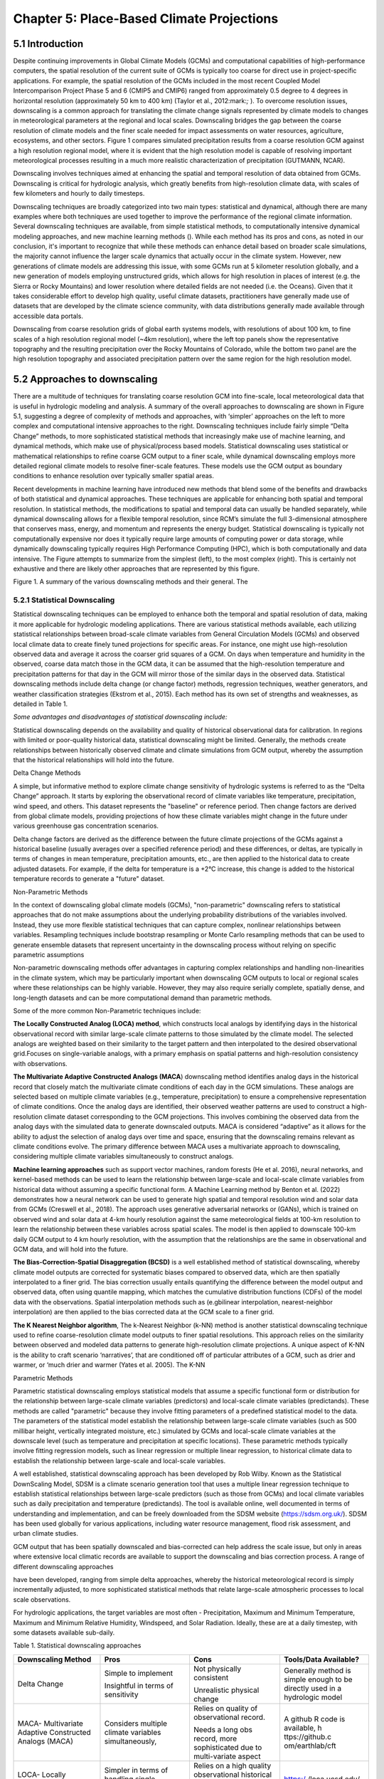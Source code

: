 Chapter 5: Place-Based Climate Projections
==========================================

5.1 Introduction
----------------

Despite continuing improvements in Global Climate Models (GCMs) and
computational capabilities of high-performance computers, the spatial
resolution of the current suite of GCMs is typically too coarse for
direct use in project-specific applications. For example, the spatial
resolution of the GCMs included in the most recent Coupled Model
Intercomparison Project Phase 5 and 6 (CMIP5 and CMIP6) ranged from
approximately 0.5 degree to 4 degrees in horizontal resolution
(approximately 50 km to 400 km) (Taylor et al., 2012:mark:`;` ). To
overcome resolution issues, downscaling is a common approach for
translating the climate change signals represented by climate models to
changes in meteorological parameters at the regional and local scales.
Downscaling bridges the gap between the coarse resolution of climate
models and the finer scale needed for impact assessments on water
resources, agriculture, ecosystems, and other sectors. Figure 1 compares
simulated precipitation results from a coarse resolution GCM against a
high resolution regional model, where it is evident that the high
resolution model is capable of resolving important meteorological
processes resulting in a much more realistic characterization of
precipitation (GUTMANN, NCAR).

Downscaling involves techniques aimed at enhancing the spatial and
temporal resolution of data obtained from GCMs. Downscaling is critical
for hydrologic analysis, which greatly benefits from high-resolution
climate data, with scales of few kilometers and hourly to daily
timesteps.

Downscaling techniques are broadly categorized into two main types:
statistical and dynamical, although there are many examples where both
techniques are used together to improve the performance of the regional
climate information. Several downscaling techniques are available, from
simple statistical methods, to computationally intensive dynamical
modeling approaches, and new machine learning methods (). While each
method has its pros and cons, as noted in our conclusion, it's important
to recognize that while these methods can enhance detail based on
broader scale simulations, the majority cannot influence the larger
scale dynamics that actually occur in the climate system. However, new
generations of climate models are addressing this issue, with some GCMs
run at 5 kilometer resolution globally, and a new generation of models
employing unstructured grids, which allows for high resolution in places
of interest (e.g. the Sierra or Rocky Mountains) and lower resolution
where detailed fields are not needed (i.e. the Oceans). Given that it
takes considerable effort to develop high quality, useful climate
datasets, practitioners have generally made use of datasets that are
developed by the climate science community, with data distributions
generally made available through accessible data portals.

|image1|

Downscaling from coarse resolution grids of global earth systems models,
with resolutions of about 100 km, to fine scales of a high resolution
regional model (~4km resolution), where the left top panels show the
representative topography and the resulting precipitation over the Rocky
Mountains of Colorado, while the bottom two panel are the high
resolution topography and associated precipitation pattern over the same
region for the high resolution model.

5.2 Approaches to downscaling
-----------------------------

There are a multitude of techniques for translating coarse resolution
GCM into fine-scale, local meteorological data that is useful in
hydrologic modeling and analysis. A summary of the overall approaches to
downscaling are shown in Figure 5.1, suggesting a degree of complexity
of methods and approaches, with ‘simpler’ approaches on the left to more
complex and computational intensive approaches to the right. Downscaling
techniques include fairly simple “Delta Change” methods, to more
sophisticated statistical methods that increasingly make use of machine
learning, and dynamical methods, which make use of physical/process
based models. Statistical downscaling uses statistical or mathematical
relationships to refine coarse GCM output to a finer scale, while
dynamical downscaling employs more detailed regional climate models to
resolve finer-scale features. These models use the GCM output as
boundary conditions to enhance resolution over typically smaller spatial
areas.

Recent developments in machine learning have introduced new methods that
blend some of the benefits and drawbacks of both statistical and
dynamical approaches. These techniques are applicable for enhancing both
spatial and temporal resolution. In statistical methods, the
modifications to spatial and temporal data can usually be handled
separately, while dynamical downscaling allows for a flexible temporal
resolution, since RCM’s simulate the full 3-dimensional atmosphere that
conserves mass, energy, and momentum and represents the energy budget.
Statistical downscaling is typically not computationally expensive nor
does it typically require large amounts of computing power or data
storage, while dynamically downscaling typically requires High
Performance Computing (HPC), which is both computationally and data
intensive. The Figure attempts to summarize from the simplest (left), to
the most complex (right). This is certainly not exhaustive and there are
likely other approaches that are represented by this figure.

|image2|

Figure 1. A summary of the various downscaling methods and their
general. The

5.2.1 Statistical Downscaling
~~~~~~~~~~~~~~~~~~~~~~~~~~~~~

Statistical downscaling techniques can be employed to enhance both the
temporal and spatial resolution of data, making it more applicable for
hydrologic modeling applications. There are various statistical methods
available, each utilizing statistical relationships between broad-scale
climate variables from General Circulation Models (GCMs) and observed
local climate data to create finely tuned projections for specific
areas. For instance, one might use high-resolution observed data and
average it across the coarser grid squares of a GCM. On days when
temperature and humidity in the observed, coarse data match those in the
GCM data, it can be assumed that the high-resolution temperature and
precipitation patterns for that day in the GCM will mirror those of the
similar days in the observed data. Statistical downscaling methods
include delta change (or change factor) methods, regression techniques,
weather generators, and weather classification strategies (Ekstrom et
al., 2015). Each method has its own set of strengths and weaknesses, as
detailed in Table 1.

*Some advantages and disadvantages of statistical downscaling include:*

Statistical downscaling depends on the availability and quality of
historical observational data for calibration. In regions with limited
or poor-quality historical data, statistical downscaling might be
limited. ​Generally, the methods create relationships between
historically observed climate and climate simulations from GCM output,
whereby the assumption that the historical relationships will hold into
the future.

Delta Change Methods

A simple, but informative method to explore climate change sensitivity
of hydrologic systems is referred to as the “Delta Change” approach. It
starts by exploring the observational record of climate variables like
temperature, precipitation, wind speed, and others. This dataset
represents the "baseline" or reference period. Then change factors are
derived from global climate models, providing projections of how these
climate variables might change in the future under various greenhouse
gas concentration scenarios.

Delta change factors are derived as the difference between the future
climate projections of the GCMs against a historical baseline (usually
averages over a specified reference period) and these differences, or
deltas, are typically in terms of changes in mean temperature,
precipitation amounts, etc., are then applied to the historical data to
create adjusted datasets. For example, if the delta for temperature is a
+2°C increase, this change is added to the historical temperature
records to generate a "future" dataset.

Non-Parametric Methods

In the context of downscaling global climate models (GCMs),
"non-parametric" downscaling refers to statistical approaches that do
not make assumptions about the underlying probability distributions of
the variables involved. Instead, they use more flexible statistical
techniques that can capture complex, nonlinear relationships between
variables. Resampling techniques include bootstrap resampling or Monte
Carlo resampling methods that can be used to generate ensemble datasets
that represent uncertainty in the downscaling process without relying on
specific parametric assumptions

Non-parametric downscaling methods offer advantages in capturing complex
relationships and handling non-linearities in the climate system, which
may be particularly important when downscaling GCM outputs to local or
regional scales where these relationships can be highly variable.
However, they may also require serially complete, spatially dense, and
long-length datasets and can be more computational demand than
parametric methods.

Some of the more common Non-Parametric techniques include:

**The Locally Constructed Analog (LOCA) method**, which constructs local
analogs by identifying days in the historical observational record with
similar large-scale climate patterns to those simulated by the climate
model. The selected analogs are weighted based on their similarity to
the target pattern and then interpolated to the desired observational
grid.Focuses on single-variable analogs, with a primary emphasis on
spatial patterns and high-resolution consistency with observations.

**The Multivariate Adaptive Constructed Analogs (MACA**) downscaling
method identifies analog days in the historical record that closely
match the multivariate climate conditions of each day in the GCM
simulations. These analogs are selected based on multiple climate
variables (e.g., temperature, precipitation) to ensure a comprehensive
representation of climate conditions. Once the analog days are
identified, their observed weather patterns are used to construct a
high-resolution climate dataset corresponding to the GCM projections.
This involves combining the observed data from the analog days with the
simulated data to generate downscaled outputs. MACA is considered
“adaptive” as it allows for the ability to adjust the selection of
analog days over time and space, ensuring that the downscaling remains
relevant as climate conditions evolve. The primary difference between
MACA uses a multivariate approach to downscaling, considering multiple
climate variables simultaneously to construct analogs.

**Machine learning approaches** such as support vector machines, random
forests (He et al. 2016), neural networks, and kernel-based methods can
be used to learn the relationship between large-scale and local-scale
climate variables from historical data without assuming a specific
functional form. A Machine Learning method by Benton et al. (2022)
demonstrates how a neural network can be used to generate high spatial
and temporal resolution wind and solar data from GCMs (Creswell et al.,
2018). The approach uses generative adversarial networks or (GANs),
which is trained on observed wind and solar data at 4-km hourly
resolution against the same meteorological fields at 100-km resolution
to learn the relationship between these variables across spatial scales.
The model is then applied to downscale 100-km daily GCM output to 4 km
hourly resolution, with the assumption that the relationships are the
same in observational and GCM data, and will hold into the future.

**The Bias-Correction-Spatial Disaggregation (BCSD)** is a well
established method of statistical downscaling, whereby climate model
outputs are corrected for systematic biases compared to observed data,
which are then spatially interpolated to a finer grid. The bias
correction usually entails quantifying the difference between the model
output and observed data, often using quantile mapping, which matches
the cumulative distribution functions (CDFs) of the model data with the
observations. Spatial interpolation methods such as (e.gbilinear
interpolation, nearest-neighbor interpolation) are then applied to the
bias corrected data at the GCM scale to a finer grid.

**The K Nearest Neighbor algorithm**, The k-Nearest Neighbor (k-NN)
method is another statistical downscaling technique used to refine
coarse-resolution climate model outputs to finer spatial resolutions.
This approach relies on the similarity between observed and modeled data
patterns to generate high-resolution climate projections. A unique
aspect of K-NN is the ability to craft scenario ‘narratives’, that are
conditioned off of particular attributes of a GCM, such as drier and
warmer, or ‘much drier and warmer (Yates et al. 2005). The K-NN

Parametric Methods

Parametric statistical downscaling employs statistical models that
assume a specific functional form or distribution for the relationship
between large-scale climate variables (predictors) and local-scale
climate variables (predictands). These methods are called "parametric"
because they involve fitting parameters of a predefined statistical
model to the data. The parameters of the statistical model establish the
relationship between large-scale climate variables (such as 500 millibar
height, vertically integrated moisture, etc.) simulated by GCMs and
local-scale climate variables at the downscale level (such as
temperature and precipitation at specific locations). These parametric
methods typically involve fitting regression models, such as linear
regression or multiple linear regression, to historical climate data to
establish the relationship between large-scale and local-scale
variables.

A well established, statistical downscaling approach has been developed
by Rob Wilby. Known as the Statistical DownScaling Model, SDSM is a
climate scenario generation tool that uses a multiple linear regression
technique to establish statistical relationships between large-scale
predictors (such as those from GCMs) and local climate variables such as
daily precipitation and temperature (predictands). The tool is available
online, well documented in terms of understanding and implementation,
and can be freely downloaded from the SDSM website
(https://sdsm.org.uk/). SDSM has been used globally for various
applications, including water resource management, flood risk
assessment, and urban climate studies​.

GCM output that has been spatially downscaled and bias-corrected can
help address the scale issue, but only in areas where extensive local
climatic records are available to support the downscaling and bias
correction process. A range of different downscaling approaches

have been developed, ranging from simple delta approaches, whereby the
historical meteorological record is simply incrementally adjusted, to
more sophisticated statistical methods that relate large-scale
atmospheric processes to local scale observations.

For hydrologic applications, the target variables are most often -
Precipitation, Maximum and Minimum Temperature, Maximum and Minimum
Relative Humidity, Windspeed, and Solar Radiation. Ideally, these are at
a daily timestep, with some datasets available sub-daily.

Table 1. Statistical downscaling approaches

+-----------------+-----------------+-----------------+-----------------+
| Downscaling     | Pros            | Cons            | Tools/Data      |
| Method          |                 |                 | Available?      |
+=================+=================+=================+=================+
| Delta Change    | Simple to       | Not physically  | Generally       |
|                 | implement       | consistent      | method is       |
|                 |                 |                 | simple enough   |
|                 | Insightful in   | Unrealistic     | to be directly  |
|                 | terms of        | physical change | used in a       |
|                 | sensitivity     |                 | hydrologic      |
|                 |                 |                 | model           |
+-----------------+-----------------+-----------------+-----------------+
| MACA-           | Considers       | Relies on       | A github R code |
| Multivariate    | multiple        | quality of      | is available,   |
| Adaptive        | climate         | observational   | h               |
| Constructed     | variables       | record.         | ttps://github.c |
| Analogs (MACA)  | simultaneously, |                 | om/earthlab/cft |
|                 |                 | Needs a long    |                 |
|                 |                 | obs record,     |                 |
|                 |                 | more            |                 |
|                 |                 | sophisticated   |                 |
|                 |                 | due to          |                 |
|                 |                 | multi-variate   |                 |
|                 |                 | aspect          |                 |
+-----------------+-----------------+-----------------+-----------------+
| LOCA- Locally   | Simpler in      | Relies on a     | https:/         |
| Constructed     | terms of        | high quality    | /loca.ucsd.edu/ |
| Analogs         | handling single | observational   |                 |
|                 | variables       | historical      |                 |
|                 |                 | dataset         |                 |
|                 |                 | (similar to     |                 |
|                 |                 | MACA).          |                 |
+-----------------+-----------------+-----------------+-----------------+
| Bias-Correction | Maintains the   | The spatially   | https://ds.nc   |
| Spatial         | statistical     | interpolated    | cs.nasa.gov/thr |
| Disaggregation  | properties of   | data can not    | edds/catalog/AM |
| (BCSD)          | historical      | represent       | ES/NEX/GDDP-CMI |
|                 | observations    | spatial         | P6/catalog.html |
|                 | (also a pro)    | heterogeneity.  |                 |
|                 |                 | Extremes are    |                 |
|                 |                 | under-sampled   |                 |
+-----------------+-----------------+-----------------+-----------------+
| K-Nearest       | Simple and      | Relies on a     | Both R and      |
| Neighbor (K-NN) | robust methods. | high quality    | Python offer    |
|                 | Varying ways to | observational   | extensive KNN   |
|                 | implement to    | historical      | packages for    |
|                 | generate future | dataset         | generating      |
|                 | climate         | (similar to     | downscaled data |
|                 | projections     | MACA).          |                 |
+-----------------+-----------------+-----------------+-----------------+
| AI and Machine  | Robust and      | Assumes         | Both R and      |
| Learning        | efficient,      | historical      | Python offer    |
|                 | powerful in     | relationships   | extensive       |
|                 | finding         | will hold into  | machine         |
|                 | relationships   | the future. Can | learning        |
|                 | among           | be difficult to |                 |
|                 | variables.      | implement, and  |                 |
|                 | Computationally | somewhat of a   |                 |
|                 | efficient       | ‘black-box’     |                 |
+-----------------+-----------------+-----------------+-----------------+
| Parametric      | Statistically   | More effort to  | https:/         |
| Statistical     | rigorous.       | implement, need | /www.sdsm.org.u |
| Down            |                 | to develop      | k/sdsmmain.html |
| scaling-https:/ | Autocorrelation | statistical     |                 |
| /www.sdsm.org.u | and             | relationships.  | https:/         |
| k/software.html | cro             | Selection of    | /climate-scenar |
|                 | ss-correlations | predictors      | ios.canada.ca/? |
|                 | between         | should be       | page=pred-cmip6 |
|                 | large-scale     | explored        |                 |
|                 | variables       |                 |                 |
+-----------------+-----------------+-----------------+-----------------+

5.2.2 Dynamical Downscaling
~~~~~~~~~~~~~~~~~~~~~~~~~~~

Dynamical downscaling involves the combined use of both global and
regional climate models (RCMs) to achieve higher spatial resolution and
in some cases temporal resolution, over specific geographic areas.
Traditionally, RCMs take outputs from GCMs as boundary
conditions—assuming GCM data to be accurate at the edges of the RCM’s
domain—and provide more detailed regional climate information. While
RCMs can be applied to any location, their high-resolution design makes
them computationally intensive, typically limiting their application to
regions a few thousand kilometers on a side, given sufficient resources.
Despite this computational demand, RCMs offer enhanced flexibility in
variable outputs and maintain more physically consistent results.
However, RCM-downscaled outputs can retain biases from the GCM inputs
and may introduce additional uncertainties. This reality means that RCM
datasets typically require an additional post-processing step typically
in the form of a bias correction. Nevertheless, RCMs can improve the
representation of fine-scale weather variability influenced by local or
micro-climate conditions, which are crucial for understanding extreme
weather events impacting the power sector. These benefits and the
challenges related to information transfer between GCMs and mesoscale
models are thoroughly discussed in Hong & Kanamitsu (2014).

Similar to statistical downscaling, many institutions provide publicly
available dynamically downscaled products. However, these products often
have limitations regarding the number of years, scenarios, regions, and
variables they cover. The Coordinated Regional Climate Downscaling
Experiment (CORDEX) is one such product, designed to evaluate regional
climate model performance through a series of experiments, including
generating regional climate projections (Giorgi & Gutowski, 2015).
Although CORDEX is readily accessible, its primary focus on model
intercomparison means that other dynamically downscaled products might
be better suited for specific regions and applications. In addition,
CORDEX data have historically been relatively coarse in spatial
resolution (> 25 km), and thus not well suited for regional hydrologic
applications, where spatial gradients and their influence on weather and
climate are critical to represent..

Intermediate Complexity Models

Fully dynamical Global and Regional Climate models are expensive to run,
as they have a substantial computation requirement for simulating both
past and future climate. A novel alternative to the full physics models
are what is known are intermediate complexity models, One such model is
NSF NCAR’s ICAR- The Intermediate Complexity Atmospheric Research (ICAR)
model- which is a simplified atmospheric model designed primarily for
climate downscaling and atmospheric sensitivity testing. ICAR is a
quasi-dynamical downscaling approach that uses simplified wind dynamics
to perform high-resolution meteorological simulations 100 to 1000 times
faster than a traditional atmospheric model and can therefore be used to
better characterize uncertainty across numerical weather prediction
models and climate models, and in dynamical downscaling
(https://github.com/NCAR/icar).

Pseudo Global Warming

:mark:`The PGW approach involves modifying historical weather data with
future climate change signals derived from global climate models (GCMs)
to simulate specific weather events under future climate conditions.
This method allows researchers to isolate the effects of climate change
on weather events by comparing the outcomes of the modified
(pseudo-warmed) simulations against the original historical data. The
steps typically involved in the PGW approach are:`

5.2.3 Variable Resolution GCM
~~~~~~~~~~~~~~~~~~~~~~~~~~~~~

|image3|

.. _section-1:

5.2.4 Pre and Post- Processing of Climate Models
~~~~~~~~~~~~~~~~~~~~~~~~~~~~~~~~~~~~~~~~~~~~~~~~

Bias Correction

A reality of both GCMs and RCMs is the fact that both are prone to
biases due to our limited ability to represent the true state of the
climate system, as our representation of model physics,
parameterizations, and initial conditions are imperfect and the climate
system is chaotic (Lorenz 1963). These biases can significantly affect
the accuracy and reliability of the downscaled climate projections. To
address this, bias correction techniques are employed. Bias correction
involves adjusting the model outputs to better match observed data.
There are two primary stages at which bias correction can be applied:
pre-bias correction and post-bias correction.

While dynamical downscaling with regional climate models (RCMs) helps
refine the coarse resolution outputs global climate models (GCMs), both
GCMs and RCMs are prone to biases due to imperfections in model physics,
parameterizations, and initial conditions. These biases can
significantly affect the accuracy and reliability of the downscaled
climate projections. To address this, bias correction techniques are
employed. Bias correction involves adjusting the model outputs to better
match observed data. There are two primary stages at which bias
correction can be applied: pre-bias correction and post-bias correction.

**Pre-bias correction is applied before the dynamical downscaling
process**. This involves adjusting the outputs of the GCMs before they
are used as boundary conditions for the RCMs. The advantage of pre-bias
correction is that it ensures the inputs fed into the RCMs are already
adjusted for biases, which can lead to more accurate boundary conditions
and potentially more accurate downscaled outputs. This method helps in
aligning the large-scale drivers with observed data, which can be
particularly beneficial in regions where the RCMs' performance is highly
sensitive to the accuracy of the boundary conditions.

**Post-bias correction is applied after the dynamical downscaling
process**. This method involves adjusting the outputs of the RCMs to
match observed data. The main advantage of post-bias correction is that
it directly targets the biases in the high-resolution climate
projections produced by the RCMs. This approach allows for the
correction of biases introduced at both the GCM and RCM stages.
Post-bias correction can be more flexible and targeted, as it deals
directly with the final outputs that are used for impact studies and
decision-making. In summary, both pre- and post-bias correction
techniques are essential for improving the reliability of downscaled
climate projections. Pre-bias correction ensures that the inputs to RCMs
are more accurate, potentially enhancing the overall downscaling
process. Post-bias correction directly addresses the biases in the final
high-resolution outputs, ensuring that the downscaled projections are
more aligned with observed data. The choice between pre- and post-bias
correction, or a combination of both, depends on the specific
requirements of the study and the characteristics of the region and
models being used.

5.3 References
--------------

:mark:`He, X., Chaney, N. W., Schleiss, M., & Sheffield, J. (2016).
Spatial downscaling of precipitation using adaptable random forests.
*Water resources research*, *52*\ (10), 8217-8237.`

:mark:`Lorenz, Edward N. (March 1963). `"Deterministic Nonperiodic
Flow" <https://doi.org/10.1175%2F1520-0469%281963%29020%3C0130%3Adnf%3E2.0.co%3B2>`__.
*Journal of the Atmospheric Sciences*. **20** (2): 130–141.`

:mark:`Pinto, James O., Andrew J. Monaghan, Luca Delle Monache, Emilie
Vanvyve, and Daran L. Rife. "Regional assessment of sampling techniques
for more efficient dynamical climate downscaling." Journal of climate
27, no. 4 (2014): 1524-1538.`

:mark:`Kotamarthi, R., Hayhoe, K., Mearns, L. O., Wuebbles, D., &
Jacobs, J. (2021). Dynamical Downscaling. In Downscaling Techniques for
High-Resolution Climate Projections (pp. 64-81). Cambridge University
Press. DOI: 10.1017/9781108601269.005`

:mark:`PRECIS Model Usage for China’s Extreme Temperatures. (2024).
Sustainability, 16(7), 3030. DOI: 10.3390/su16073030`

:mark:`Wilby, R. L., et al. (2004). Statistical downscaling of general
circulation model output: A case study. Climate Research, 27, 211-229.
DOI: 10.3354/cr027211`

:mark:`Hempel, S., Frieler, K., Warszawski, L., Schewe, J., & Piontek,
F. (2013). A trend-preserving bias correction – the ISI-MIP approach.
Earth System Dynamics, 4(2), 219-236. DOI: 10.5194/esd-4-219-2013`

:mark:`Moore, N., & Luo, L. (2021). Dynamical and statistical
downscaling for hydrological predictions. Hydrology and Earth System
Sciences, 25, 1205-1225. DOI: 10.5194/hess-25-1205-2021`

:mark:`Kuswanto, H., et al. (2021). Bias correction methods for climate
impact projections. Journal of Climate, 34(5), 1751-1767. DOI:
10.1175/JCLI-D-20-0506.1`

:mark:`McSweeney, C. F., & Jones, R. G. (2016). The effect of bias
correction on future climate projections. Climatic Change, 134, 635-646.
DOI: 10.1007/s10584-015-1565-3`

:mark:`Pielke, R. A., et al. (2012). Dynamical downscaling: Assessment
of value retained and added using the Regional Atmospheric Modeling
System (RAMS). Journal of Geophysical Research: Atmospheres, 117,
D05127. DOI: 10.1029/2011JD016630`

:mark:`Giorgi, F., & Mearns, L. O. (1999). Introduction to special
section: Regional climate modeling revisited. Journal of Geophysical
Research: Atmospheres, 104(D6), 6335-6352. DOI: 10.1029/98JD02072`

:mark:`Christensen, J. H., & Christensen, O. B. (2003). Severe
summertime flooding in Europe. Nature, 421(6925), 805-806. DOI:
10.1038/421805a`

:mark:`Leung, L. R., & Qian, Y. (2003). The sensitivity of precipitation
and snowpack simulations to model resolution via dynamical downscaling
of GCM output. Journal of Hydrometeorology, 4(6), 1025-1043. DOI:
10.1175/1525-7541(2003)004<1025`

:mark:`>2.0.CO;2`

:mark:`Laprise, R. (2008). Regional climate modeling. Journal of
Computational Physics, 227(7), 3641-3666. DOI:
10.1016/j.jcp.2006.10.024`

:mark:`Xu, Z., et al. (2020). Regional climate modeling for Australia:
past performance and future projections. Climate Dynamics, 54,
3239-3263. DOI: 10.1007/s00382-020-05152-3`

:mark:`Feser, F., & Barcikowska, M. (2013). The influence of spectral
nudging on typhoon formation and path in regional climate models.
Climate Dynamics, 41, 1025-1045. DOI: 10.1007/s00382-013-1746-x`

:mark:`Di Luca, A., et al. (2013). Comparison of statistical and
dynamical downscaling of precipitation over Australia from a global
climate model. Journal of Geophysical Research: Atmospheres, 118(12),
585-604. DOI: 10.1002/jgrd.50139`

:mark:`Liu, C., et al. (2012). Dynamical downscaling of precipitation
and temperature changes over China using a regional climate model with
two parameterization schemes. Climate Dynamics, 39, 345-365. DOI:
10.1007/s00382-012-1412-5`

:mark:`Torma, C., et al. (2015). On the added value of regional climate
modeling: Does a high-resolution model improve the simulation of
precipitation? Monthly Weather Review, 143(2), 476-496. DOI:
10.1175/MWR-D-14-00034.1`

:mark:`Gao, X. J., et al. (2011). A comparison of downscaling techniques
for producing high-resolution climate projections: application to the
Yellow River basin, China. Climate Research, 47, 197-209. DOI:
10.3354/cr00981`

:mark:`Evans, J. P., & McCabe, M. F. (2013). Effect of model resolution
on a regional climate model simulation over southeast Australia. Climate
Research, 56, 131-145. DOI: 10.3354/cr01152`

:mark:`Teutschbein, C., & Seibert, J. (2012). Bias correction of
regional climate model simulations for hydrological climate-change
impact studies: Review and evaluation of different methods. Journal of
Hydrology, 456-457, 12-29. DOI: 10.1016/j.jhydrol.2012.05.052`

.. |image1| image:: media/ch5/image3.png
   :width: 6.5in
   :height: 5.625in
.. |image2| image:: media/ch5/image2.png
   :width: 6.28671in
   :height: 3.03912in
.. |image3| image:: media/ch5/image1.png
   :width: 2.9755in
   :height: 2.9535in
